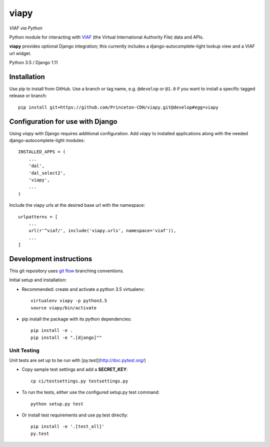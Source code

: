 viapy
=====

*VIAF via Python*

Python module for interacting with `VIAF`_ (the Virtual International
Authority File) data and APIs.

.. _VIAF: http://viaf.org

**viapy** provides optional Django integration; this currently includes a
django-autocomplete-light lookup view and a VIAF url widget.

Python 3.5 / Django 1.11

.. image:: https://travis-ci.org/Princeton-CDH/viapy.svg?branch=master
    :target: https://travis-ci.org/Princeton-CDH/viapy
    :alt: Build status

.. image:: https://codecov.io/gh/Princeton-CDH/viapy/branch/master/graph/badge.svg
    :target: https://codecov.io/gh/Princeton-CDH/viapy/branch/master
    :alt: Code coverage

.. image:: https://landscape.io/github/Princeton-CDH/viapy/master/landscape.svg?style=flat
   :target: https://landscape.io/github/Princeton-CDH/viapy/master
   :alt: Code Health

.. image:: https://requires.io/github/Princeton-CDH/viapy/requirements.svg?branch=master
     :target: https://requires.io/github/Princeton-CDH/viapy/requirements/?branch=master
     :alt: Requirements Status



Installation
------------

Use pip to install from GitHub.  Use a branch or tag name, e.g.
``@develop`` or ``@1.0`` if you want to install a specific tagged release or branch::

    pip install git+https://github.com/Princeton-CDH/viapy.git@develop#egg=viapy


Configuration for use with Django
---------------------------------

Using `viapy` with Django requires additional configuration.  Add `viapy` to
installed applications along with the needed django-autocomplete-light
modules::

    INSTALLED_APPS = (
        ...
        'dal',
        'dal_select2',
        'viapy',
        ...
    )


Include the viapy urls at the desired base url with the namespace::

    urlpatterns = [
        ...
        url(r'^viaf/', include('viapy.urls', namespace='viaf')),
        ...
    ]


Development instructions
------------------------

This git repository uses `git flow`_ branching conventions.

.. _git flow: https://github.com/nvie/gitflow

Initial setup and installation:

- Recommended: create and activate a python 3.5 virtualenv::

    virtualenv viapy -p python3.5
    source viapy/bin/activate

- pip install the package with its python dependencies::

    pip install -e .
    pip install -e ".[django]""


Unit Testing
^^^^^^^^^^^^

Unit tests are set up to be run with [py.test](http://doc.pytest.org/)

- Copy sample test settings and add a **SECRET_KEY**::

    cp ci/testsettings.py testsettings.py

- To run the tests, either use the configured setup.py test command::

    python setup.py test

- Or install test requirements and use py.test directly::

    pip install -e '.[test_all]'
    py.test



